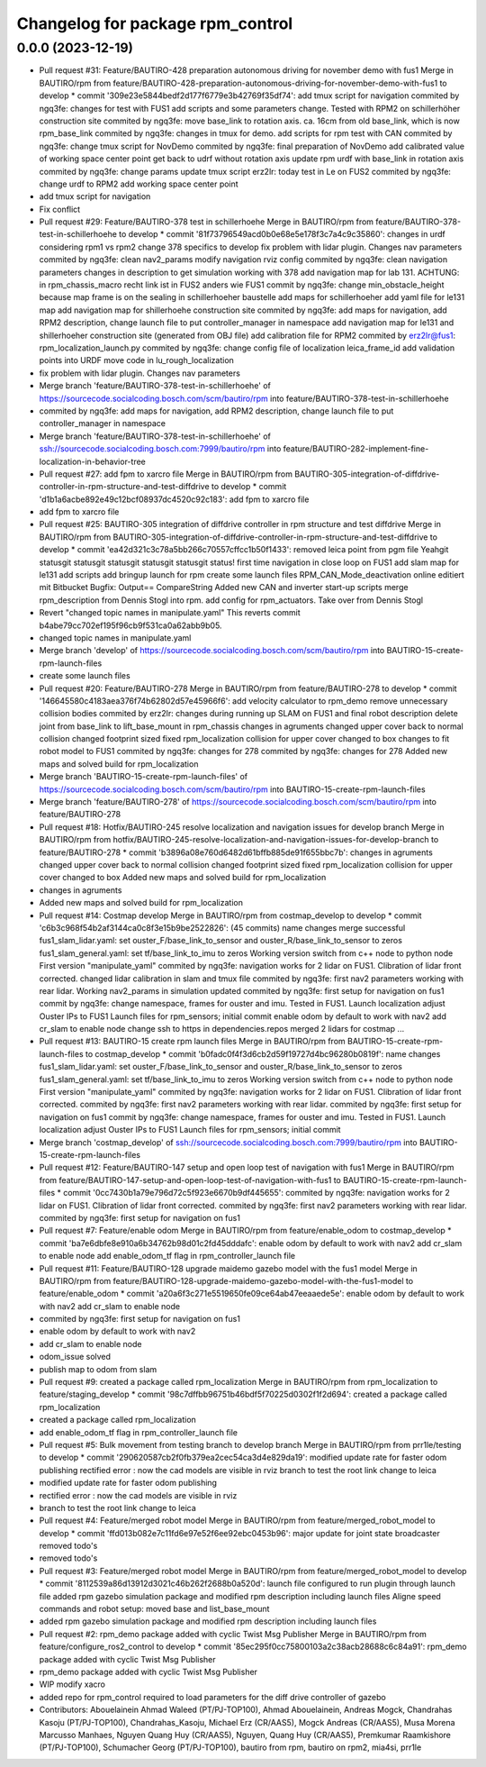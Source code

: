 ^^^^^^^^^^^^^^^^^^^^^^^^^^^^^^^^^
Changelog for package rpm_control
^^^^^^^^^^^^^^^^^^^^^^^^^^^^^^^^^

0.0.0 (2023-12-19)
------------------
* Pull request #31: Feature/BAUTIRO-428 preparation autonomous driving for november demo with fus1
  Merge in BAUTIRO/rpm from feature/BAUTIRO-428-preparation-autonomous-driving-for-november-demo-with-fus1 to develop
  * commit '309e23e5844bedf2d177f6779e3b42769f35df74':
  add tmux script for navigation
  commited by ngq3fe: changes for test with FUS1
  add scripts and some parameters change. Tested with RPM2 on schillerhöher construction site
  commited by ngq3fe: move base_link to rotation axis. ca. 16cm from old base_link, which is now rpm_base_link
  commited by ngq3fe: changes in tmux for demo. add scripts for rpm test with CAN
  commited by ngq3fe: change tmux script for NovDemo
  commited by ngq3fe: final preparation of NovDemo
  add calibrated value of working space center point
  get back to udrf without rotation axis
  update rpm urdf with base_link in rotation axis
  commited by ngq3fe: change params
  update tmux script
  erz2lr: today test in Le on FUS2
  commited by ngq3fe: change urdf to RPM2
  add working space center point
* add tmux script for navigation
* Fix conflict
* Pull request #29: Feature/BAUTIRO-378 test in schillerhoehe
  Merge in BAUTIRO/rpm from feature/BAUTIRO-378-test-in-schillerhoehe to develop
  * commit '81f73796549acd0b0e68e5e178f3c7a4c9c35860':
  changes in urdf considering rpm1 vs rpm2
  change 378 specifics to develop
  fix problem with lidar plugin. Changes nav parameters
  commited by ngq3fe: clean nav2_params
  modify navigation rviz config
  commited by ngq3fe: clean navigation parameters
  changes in description to get simulation working with 378
  add navigation map for lab 131. ACHTUNG: in rpm_chassis_macro recht link ist in FUS2 anders wie FUS1
  commit by ngq3fe: change min_obstacle_height because map frame is on the sealing in schillerhoeher baustelle
  add maps for schillerhoeher
  add yaml file for le131 map
  add navigation map for shillerhoehe construction site
  commited by ngq3fe: add maps for navigation, add RPM2 description, change launch file to put controller_manager in namespace
  add navigation map for le131 and shillerhoeher construction site (generated from OBJ file)
  add calibration file for RPM2
  commited by erz2lr@fus1: rpm_localization_launch.py
  commited by ngq3fe: change config file of localization
  leica_frame_id
  add validation points into URDF
  move code in lu_rough_localization
* fix problem with lidar plugin. Changes nav parameters
* Merge branch 'feature/BAUTIRO-378-test-in-schillerhoehe' of https://sourcecode.socialcoding.bosch.com/scm/bautiro/rpm into feature/BAUTIRO-378-test-in-schillerhoehe
* commited by ngq3fe: add maps for navigation, add RPM2 description, change launch file to put controller_manager in namespace
* Merge branch 'feature/BAUTIRO-378-test-in-schillerhoehe' of ssh://sourcecode.socialcoding.bosch.com:7999/bautiro/rpm into feature/BAUTIRO-282-implement-fine-localization-in-behavior-tree
* Pull request #27: add fpm to xarcro file
  Merge in BAUTIRO/rpm from BAUTIRO-305-integration-of-diffdrive-controller-in-rpm-structure-and-test-diffdrive to develop
  * commit 'd1b1a6acbe892e49c12bcf08937dc4520c92c183':
  add fpm to xarcro file
* add fpm to xarcro file
* Pull request #25: BAUTIRO-305 integration of diffdrive controller in rpm structure and test diffdrive
  Merge in BAUTIRO/rpm from BAUTIRO-305-integration-of-diffdrive-controller-in-rpm-structure-and-test-diffdrive to develop
  * commit 'ea42d321c3c78a5bb266c70557cffcc1b50f1433':
  removed leica point from pgm file
  Yeahgit statusgit statusgit statusgit statusgit statusgit status! first time navigation in close loop on FUS1
  add slam map for le131
  add scripts
  add bringup launch for rpm
  create some launch files
  RPM_CAN_Mode_deactivation online editiert mit Bitbucket Bugfix: Output== CompareString
  Added new CAN and inverter start-up scripts
  merge rpm_description from Dennis Stogl into rpm.
  add config for rpm_actuators. Take over from Dennis Stogl
* Revert "changed topic names in manipulate.yaml"
  This reverts commit b4abe79cc702ef195f96cb9f531ca0a62abb9b05.
* changed topic names in manipulate.yaml
* Merge branch 'develop' of https://sourcecode.socialcoding.bosch.com/scm/bautiro/rpm into BAUTIRO-15-create-rpm-launch-files
* create some launch files
* Pull request #20: Feature/BAUTIRO-278
  Merge in BAUTIRO/rpm from feature/BAUTIRO-278 to develop
  * commit '146645580c4183aea376f74b62802d57e45966f6':
  add velocity calculator to rpm_demo
  remove unnecessary collision bodies
  commited by erz2lr: changes during running up SLAM on FUS1 and final robot description
  delete joint from base_link to lift_base_mount in rpm_chassis
  changes in agruments
  changed upper cover back to normal collision
  changed footprint sized
  fixed rpm_localization
  collision for upper cover changed to box
  changes to fit robot model to FUS1
  commited by ngq3fe: changes for 278
  commited by ngq3fe: changes for 278
  Added new maps and solved build for rpm_localization
* Merge branch 'BAUTIRO-15-create-rpm-launch-files' of https://sourcecode.socialcoding.bosch.com/scm/bautiro/rpm into BAUTIRO-15-create-rpm-launch-files
* Merge branch 'feature/BAUTIRO-278' of https://sourcecode.socialcoding.bosch.com/scm/bautiro/rpm into feature/BAUTIRO-278
* Pull request #18: Hotfix/BAUTIRO-245 resolve localization and navigation issues for develop branch
  Merge in BAUTIRO/rpm from hotfix/BAUTIRO-245-resolve-localization-and-navigation-issues-for-develop-branch to feature/BAUTIRO-278
  * commit 'b3896a08e760d6482d61bffb885de91f655bbc7b':
  changes in agruments
  changed upper cover back to normal collision
  changed footprint sized
  fixed rpm_localization
  collision for upper cover changed to box
  Added new maps and solved build for rpm_localization
* changes in agruments
* Added new maps and solved build for rpm_localization
* Pull request #14: Costmap develop
  Merge in BAUTIRO/rpm from costmap_develop to develop
  * commit 'c6b3c968f54b2af3144ca0c8f3e15b9be2522826': (45 commits)
  name changes
  merge successful
  fus1_slam_lidar.yaml: set ouster_F/base_link_to_sensor and ouster_R/base_link_to_sensor to zeros
  fus1_slam_general.yaml: set tf/base_link_to_imu to zeros
  Working version
  switch from c++ node to python node
  First version "manipulate_yaml"
  commited by ngq3fe: navigation works for 2 lidar on FUS1. Clibration of lidar front corrected.
  changed lidar calibration in slam and tmux file
  commited by ngq3fe: first nav2 parameters working with rear lidar.
  Working nav2_params in simulation updated
  commited by ngq3fe: first setup for navigation on fus1
  commit by ngq3fe: change namespace, frames for ouster and imu. Tested in FUS1.
  Launch localization
  adjust Ouster IPs to FUS1
  Launch files for rpm_sensors; initial commit
  enable odom by default to work with nav2
  add cr_slam to enable node
  change ssh to https in dependencies.repos
  merged 2 lidars for costmap
  ...
* Pull request #13: BAUTIRO-15 create rpm launch files
  Merge in BAUTIRO/rpm from BAUTIRO-15-create-rpm-launch-files to costmap_develop
  * commit 'b0fadc0f4f3d6cb2d59f19727d4bc96280b0819f':
  name changes
  fus1_slam_lidar.yaml: set ouster_F/base_link_to_sensor and ouster_R/base_link_to_sensor to zeros
  fus1_slam_general.yaml: set tf/base_link_to_imu to zeros
  Working version
  switch from c++ node to python node
  First version "manipulate_yaml"
  commited by ngq3fe: navigation works for 2 lidar on FUS1. Clibration of lidar front corrected.
  commited by ngq3fe: first nav2 parameters working with rear lidar.
  commited by ngq3fe: first setup for navigation on fus1
  commit by ngq3fe: change namespace, frames for ouster and imu. Tested in FUS1.
  Launch localization
  adjust Ouster IPs to FUS1
  Launch files for rpm_sensors; initial commit
* Merge branch 'costmap_develop' of ssh://sourcecode.socialcoding.bosch.com:7999/bautiro/rpm into BAUTIRO-15-create-rpm-launch-files
* Pull request #12: Feature/BAUTIRO-147 setup and open loop test of navigation with fus1
  Merge in BAUTIRO/rpm from feature/BAUTIRO-147-setup-and-open-loop-test-of-navigation-with-fus1 to BAUTIRO-15-create-rpm-launch-files
  * commit '0cc7430b1a79e796d72c5f923e6670b9df445655':
  commited by ngq3fe: navigation works for 2 lidar on FUS1. Clibration of lidar front corrected.
  commited by ngq3fe: first nav2 parameters working with rear lidar.
  commited by ngq3fe: first setup for navigation on fus1
* Pull request #7: Feature/enable odom
  Merge in BAUTIRO/rpm from feature/enable_odom to costmap_develop
  * commit 'ba7e6dbfe8e910a6b34762b98d01c2fd45dddafc':
  enable odom by default to work with nav2
  add cr_slam to enable node
  add enable_odom_tf flag in rpm_controller_launch file
* Pull request #11: Feature/BAUTIRO-128 upgrade maidemo gazebo model with the fus1 model
  Merge in BAUTIRO/rpm from feature/BAUTIRO-128-upgrade-maidemo-gazebo-model-with-the-fus1-model to feature/enable_odom
  * commit 'a20a6f3c271e5519650fe09ce64ab47eeaaede5e':
  enable odom by default to work with nav2
  add cr_slam to enable node
* commited by ngq3fe: first setup for navigation on fus1
* enable odom by default to work with nav2
* add cr_slam to enable node
* odom_issue solved
* publish map to odom from slam
* Pull request #9: created a package called rpm_localization
  Merge in BAUTIRO/rpm from rpm_localization to feature/staging_develop
  * commit '98c7dffbb96751b46bdf5f70225d0302f1f2d694':
  created a package called rpm_localization
* created a package called rpm_localization
* add enable_odom_tf flag in rpm_controller_launch file
* Pull request #5: Bulk movement from testing branch to develop branch
  Merge in BAUTIRO/rpm from prr1le/testing to develop
  * commit '290620587cb2f0fb379ea2cec54ca3d4e829da19':
  modified update rate for faster odom publishing
  rectified error : now the cad models are visible in rviz
  branch to test the root link change to leica
* modified update rate for faster odom publishing
* rectified error : now the cad models are visible in rviz
* branch to test the root link change to leica
* Pull request #4: Feature/merged robot model
  Merge in BAUTIRO/rpm from feature/merged_robot_model to develop
  * commit 'ffd013b082e7c11fd6e97e52f6ee92ebc0453b96':
  major update for joint state broadcaster
  removed todo's
* removed todo's
* Pull request #3: Feature/merged robot model
  Merge in BAUTIRO/rpm from feature/merged_robot_model to develop
  * commit '8112539a86d13912d3021c46b262f2688b0a520d':
  launch file configured to run plugin through launch file
  added rpm gazebo simulation package and modified rpm description including launch files
  Aligne speed commands and robot setup: moved base and list_base_mount
* added rpm gazebo simulation package and modified rpm description including launch files
* Pull request #2: rpm_demo package added with cyclic Twist Msg Publisher
  Merge in BAUTIRO/rpm from feature/configure_ros2_control to develop
  * commit '85ec295f0cc75800103a2c38acb28688c6c84a91':
  rpm_demo package added with cyclic Twist Msg Publisher
* rpm_demo package added with cyclic Twist Msg Publisher
* WIP modify xacro
* added repo for rpm_control required to load parameters for the diff drive controller of gazebo
* Contributors: Abouelainein Ahmad Waleed (PT/PJ-TOP100), Ahmad Abouelainein, Andreas Mogck, Chandrahas Kasoju (PT/PJ-TOP100), Chandrahas_Kasoju, Michael Erz (CR/AAS5), Mogck Andreas (CR/AAS5), Musa Morena Marcusso Manhaes, Nguyen Quang Huy (CR/AAS5), Nguyen, Quang Huy (CR/AAS5), Premkumar Raamkishore (PT/PJ-TOP100), Schumacher Georg (PT/PJ-TOP100), bautiro from rpm, bautiro on rpm2, mia4si, prr1le
